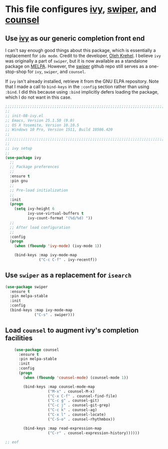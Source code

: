 # TITLE: init-08-ivy
# DATE: <2016-06-25 Sat>
#+AUTHOR: rthoma
#+STARTUP: indent
#+STARTUP: content

* This file configures [[https://www.melpa.org/#/ivy][ivy]], [[https://github.com/abo-abo/swiper/][swiper]], and [[http://melpa.org/#/counsel][counsel]]

** Use [[https://github.com/abo-abo/swiper][ivy]] as our generic completion front end
I can't say enough good things about this package, which is essentially a 
replacement for =ido mode=. Credit to the developer, [[https://github.com/abo-abo][Oleh Krehel]]. 
I believe =ivy= was originally a part of =swiper=, but it is now
available as a standalone package on [[https://melpa.org/#/ivy][MELPA]]. However, the [[https://github.com/abo-abo/swiper/][swiper]] github repo
still serves as a one-stop-shop for =ivy=, =swiper=, and =counsel=. 

If =ivy= isn't already installed, retrieve it from the GNU ELPA repository.
Note that I made a call to ~bind-keys~ in the ~:config~ section rather than 
using ~:bind~. I did this because using ~:bind~ implicitly defers loading the 
package, which I do not want in this case.

#+BEGIN_SRC emacs-lisp :tangle yes :padline no
;;;;;;;;;;;;;;;;;;;;;;;;;;;;;;;;;;;;;;;;;;;;;;;;;;;;;;;;;;;;;;;;;;;;;;;;;;;;;;;;
;;
;; init-08-ivy.el
;; Emacs, Version 25.1.50 (9.0)
;; OS X Yosemite, Version 10.10.5
;; Windows 10 Pro, Version 1511, Build 10586.420
;;
;;;;;;;;;;;;;;;;;;;;;;;;;;;;;;;;;;;;;;;;;;;;;;;;;;;;;;;;;;;;;;;;;;;;;;;;;;;;;;;;
;;
;; ivy setup
;;
(use-package ivy
  ;;
  ;; Package preferences
  ;;
  :ensure t
  :pin gnu
  ;;
  ;; Pre-load initialization
  ;;
  :init
  (progn
    (setq ivy-height 6
          ivy-use-virtual-buffers t
          ivy-count-format "(%d/%d) "))
  ;;
  ;; After load configuration
  ;;
  :config
  (progn
    (when (fboundp 'ivy-mode) (ivy-mode 1))

    (bind-keys :map ivy-mode-map
               ("C-c C-f" . ivy-recentf))
#+END_SRC

** Use =swiper= as a replacement for =isearch=

#+BEGIN_SRC emacs-lisp :tangle yes :padline yes
    (use-package swiper
      :ensure t
      :pin melpa-stable
      :init
      :config
      (bind-keys :map ivy-mode-map
                 ("C-s" . swiper)))
#+END_SRC

** Load =counsel= to augment ivy's completion facilities

#+BEGIN_SRC emacs-lisp :tangle yes :padline yes
    (use-package counsel
      :ensure t
      :pin melpa-stable
      :init
      :config
      (progn
        (when (fboundp 'counsel-mode) (counsel-mode 1))

        (bind-keys :map counsel-mode-map
                   ("M-x" . counsel-M-x)
                   ("C-x C-f" . counsel-find-file)
                   ("C-c g" . counsel-git)
                   ("C-c j" . counsel-git-grep)
                   ("C-c k" . counsel-ag)
                   ("C-x l" . counsel-locate)
                   ("C-S-o" . counsel-rhythmbox))

        (bind-keys :map read-expression-map
                   ("C-r" . counsel-expression-history))))))

;; eof
#+END_SRC

# EOF
